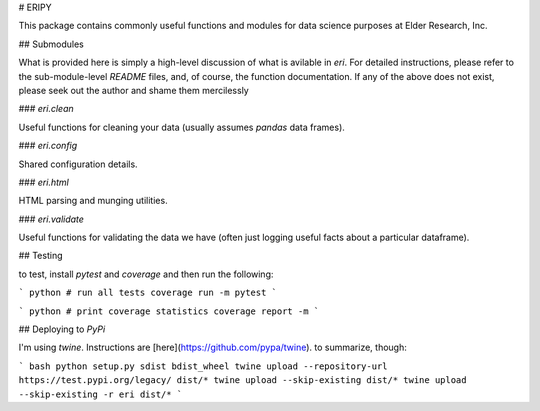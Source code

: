 # ERIPY

This package contains commonly useful functions and modules for data science purposes at Elder Research, Inc.


## Submodules

What is provided here is simply a high-level discussion of what is avilable in `eri`. For detailed instructions, please refer to the sub-module-level `README` files, and, of course, the function documentation. If any of the above does not exist, please seek out the author and shame them mercilessly


### `eri.clean`

Useful functions for cleaning your data (usually assumes `pandas` data frames).


### `eri.config`

Shared configuration details.


### `eri.html`

HTML parsing and munging utilities.


### `eri.validate`

Useful functions for validating the data we have (often just logging useful facts about a particular dataframe).


## Testing

to test, install `pytest` and `coverage` and then run the following:

``` python
# run all tests
coverage run -m pytest
```

``` python
# print coverage statistics
coverage report -m
```

## Deploying to `PyPi`

I'm using `twine`. Instructions are [here](https://github.com/pypa/twine). to summarize, though:

``` bash
python setup.py sdist bdist_wheel
twine upload --repository-url https://test.pypi.org/legacy/ dist/*
twine upload --skip-existing dist/*
twine upload --skip-existing -r eri dist/*
```

